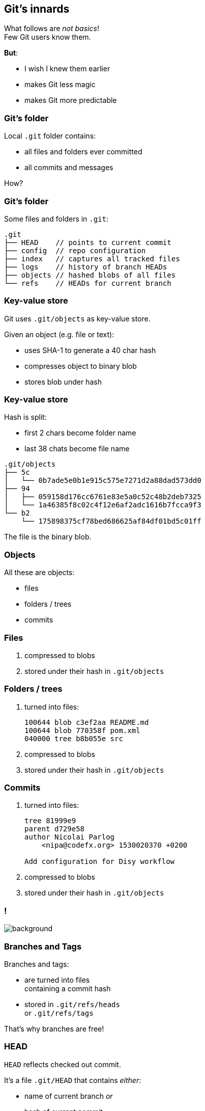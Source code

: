 == Git's innards

What follows are _not basics_! +
Few Git users know them.

*But*:

* I wish I knew them earlier
* makes Git less magic
* makes Git more predictable

=== Git's folder

Local `.git` folder contains:

* all files and folders ever committed
* all commits and messages

How?

=== Git's folder

Some files and folders in `.git`:

[source,none]
----
.git
├── HEAD    // points to current commit
├── config  // repo configuration
├── index   // captures all tracked files
├── logs    // history of branch HEADs
├── objects // hashed blobs of all files
└── refs    // HEADs for current branch
----

=== Key-value store

Git uses `.git/objects` as key-value store.

Given an object (e.g. file or text):

* uses SHA-1 to generate a 40 char hash
* compresses object to binary blob
* stores blob under hash

=== Key-value store

Hash is split:

* first 2 chars become folder name
* last 38 chats become file name

[source,none]
----
.git/objects
├── 5c
│   └── 0b7ade5e0b1e915c575e7271d2a88dad573dd0
├── 94
│   ├── 059158d176cc6761e83e5a0c52c48b2deb7325
│   └── 1a46385f8c02c4f12e6af2adc1616b7fcca9f3
└── b2
    └── 175898375cf78bed686625af84df01bd5c01ff
----

The file is the binary blob.

=== Objects

All these are objects:

* files
* folders / trees
* commits

=== Files

. compressed to blobs
. stored under their hash in `.git/objects`

=== Folders / trees

. turned into files:
+
[source]
----
100644 blob c3ef2aa README.md
100644 blob 770358f pom.xml
040000 tree b8b055e src
----

. compressed to blobs
. stored under their hash in `.git/objects`

=== Commits

. turned into files:
+
[source,none]
----
tree 81999e9
parent d729e58
author Nicolai Parlog
    <nipa@codefx.org> 1530020370 +0200

Add configuration for Disy workflow
----

. compressed to blobs
. stored under their hash in `.git/objects`

[state="empty",background-color="white"]
=== !
image::https://aboullaite.me/content/images/2017/06/git-objects.png[background, size=contain]
// image::https://aboullaite.me/content/images/2017/06/git-objects.png[role="diagram"]

=== Branches and Tags

Branches and tags:

* are turned into files +
containing a commit hash
* stored in `.git/refs/heads` +
or `.git/refs/tags`

That's why branches are free!

=== HEAD

`HEAD` reflects checked out commit.

It's a file `.git/HEAD` that contains _either_:

* name of current branch _or_
* hash of current commit +
if not on a branch +
(called _detached HEAD_)

=== Making a new commit

. build tree for root folder:
** reference unchanged files/trees
** create new objects were needed
. point branch indicated by `HEAD` to new tree

=== Checking out a commit

. find commit in `.git/objects`
. to rebuild working tree:
** walk hashed objects
** uncompress blobs
. update `HEAD` to commit +
(now detached)

=== Checking out a branch

. find branch in `.git/refs/heads`
. find indicated commit in `.git/objects`
. to rebuild working tree:
** walk hashed objects
** uncompress blobs
. update `HEAD` to branch
